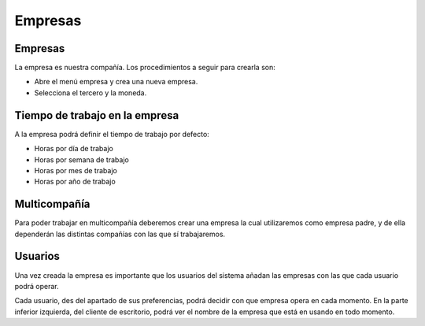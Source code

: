 ========
Empresas
========

Empresas
--------

La empresa es nuestra compañía. Los procedimientos a seguir para crearla son:

* Abre el menú empresa  y crea una nueva empresa.
* Selecciona el tercero y la moneda.

Tiempo de trabajo en la empresa
-------------------------------

A la empresa podrá definir el tiempo de trabajo por defecto:


* Horas por día de trabajo
* Horas por semana de trabajo
* Horas por mes de trabajo
* Horas por año de trabajo

Multicompañía
-------------

Para poder trabajar en multicompañía deberemos crear una empresa la cual 
utilizaremos como empresa padre, y de ella  dependerán las distintas compañías 
con las que sí trabajaremos.


Usuarios
--------

Una vez creada la empresa es importante que los usuarios del sistema añadan las
empresas con las que cada usuario podrá operar.

Cada usuario, des del apartado de sus preferencias, podrá decidir con que 
empresa opera en cada momento. En la parte inferior izquierda, del cliente de 
escritorio, podrá ver el nombre de la empresa que está en usando en todo 
momento.
